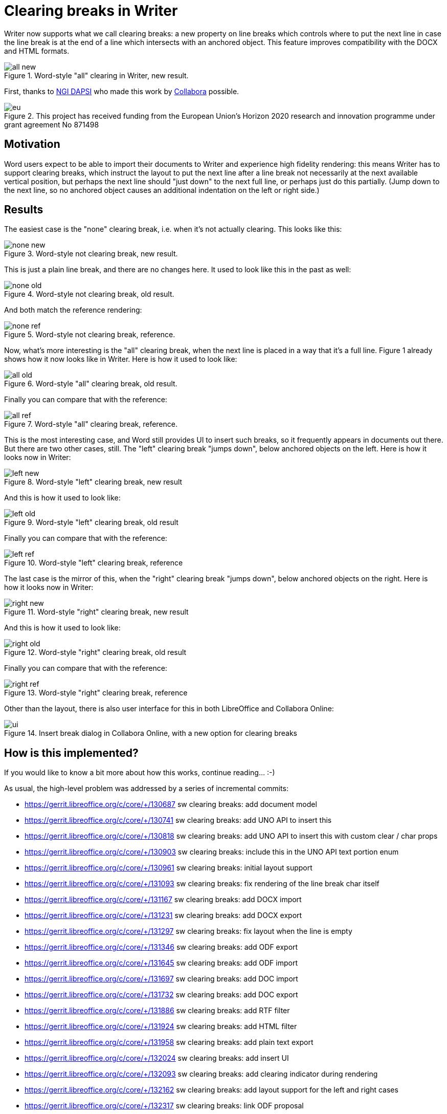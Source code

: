 = Clearing breaks in Writer

:slug: sw-clearing-breaks
:category: libreoffice
:tags: en
:date: 2022-04-04T08:40:01+02:00

Writer now supports what we call clearing breaks: a new property on line breaks which controls where
to put the next line in case the line break is at the end of a line which intersects with an
anchored object. This feature improves compatibility with the DOCX and HTML formats.

.Word-style "all" clearing in Writer, new result.
image::https://share.vmiklos.hu/blog/sw-clearing-break/all-new.png[align="center"]

First, thanks to https://dapsi.ngi.eu/[NGI DAPSI] who made this work by
https://www.collaboraoffice.com/[Collabora] possible.

.This project has received funding from the European Union’s Horizon 2020 research and innovation programme under grant agreement No 871498
image::https://share.vmiklos.hu/blog/sw-clearing-break/eu.png[align="center"]

== Motivation

Word users expect to be able to import their documents to Writer and experience high fidelity
rendering: this means Writer has to support clearing breaks, which instruct the layout to put the
next line after a line break not necessarily at the next available vertical position, but perhaps
the next line should "just down" to the next full line, or perhaps just do this partially. (Jump
down to the next line, so no anchored object causes an additional indentation on the left or right
side.)

== Results

The easiest case is the "none" clearing break, i.e. when it's not actually clearing. This looks like this:

.Word-style not clearing break, new result.
image::https://share.vmiklos.hu/blog/sw-clearing-break/none-new.png[align="center"]

This is just a plain line break, and there are no changes here. It used to look like this in the past as well:

.Word-style not clearing break, old result.
image::https://share.vmiklos.hu/blog/sw-clearing-break/none-old.png[align="center"]

And both match the reference rendering:

.Word-style not clearing break, reference.
image::https://share.vmiklos.hu/blog/sw-clearing-break/none-ref.png[align="center"]

Now, what's more interesting is the "all" clearing break, when the next line is placed in a way that
it's a full line. Figure 1 already shows how it now looks like in Writer. Here is how it used to
look like:

.Word-style "all" clearing break, old result.
image::https://share.vmiklos.hu/blog/sw-clearing-break/all-old.png[align="center"]

Finally you can compare that with the reference:

.Word-style "all" clearing break, reference.
image::https://share.vmiklos.hu/blog/sw-clearing-break/all-ref.png[align="center"]

This is the most interesting case, and Word still provides UI to insert such breaks, so it
frequently appears in documents out there. But there are two other cases, still. The "left" clearing
break "jumps down", below anchored objects on the left. Here is how it looks now in Writer:

.Word-style "left" clearing break, new result
image::https://share.vmiklos.hu/blog/sw-clearing-break/left-new.png[align="center"]

And this is how it used to look like:

.Word-style "left" clearing break, old result
image::https://share.vmiklos.hu/blog/sw-clearing-break/left-old.png[align="center"]

Finally you can compare that with the reference:

.Word-style "left" clearing break, reference
image::https://share.vmiklos.hu/blog/sw-clearing-break/left-ref.png[align="center"]

The last case is the mirror of this, when the "right" clearing break "jumps down", below anchored
objects on the right. Here is how it looks now in Writer:

.Word-style "right" clearing break, new result
image::https://share.vmiklos.hu/blog/sw-clearing-break/right-new.png[align="center"]

And this is how it used to look like:

.Word-style "right" clearing break, old result
image::https://share.vmiklos.hu/blog/sw-clearing-break/right-old.png[align="center"]

Finally you can compare that with the reference:

.Word-style "right" clearing break, reference
image::https://share.vmiklos.hu/blog/sw-clearing-break/right-ref.png[align="center"]

Other than the layout, there is also user interface for this in both LibreOffice and Collabora Online:

.Insert break dialog in Collabora Online, with a new option for clearing breaks
image::https://share.vmiklos.hu/blog/sw-clearing-break/ui.png[align="center"]

== How is this implemented?

If you would like to know a bit more about how this works, continue reading... :-)

As usual, the high-level problem was addressed by a series of incremental commits:

- https://gerrit.libreoffice.org/c/core/+/130687 sw clearing breaks: add document model
- https://gerrit.libreoffice.org/c/core/+/130741 sw clearing breaks: add UNO API to insert this
- https://gerrit.libreoffice.org/c/core/+/130818 sw clearing breaks: add UNO API to insert this with custom clear / char props
- https://gerrit.libreoffice.org/c/core/+/130903 sw clearing breaks: include this in the UNO API text portion enum
- https://gerrit.libreoffice.org/c/core/+/130961 sw clearing breaks: initial layout support
- https://gerrit.libreoffice.org/c/core/+/131093 sw clearing breaks: fix rendering of the line break char itself
- https://gerrit.libreoffice.org/c/core/+/131167 sw clearing breaks: add DOCX import
- https://gerrit.libreoffice.org/c/core/+/131231 sw clearing breaks: add DOCX export
- https://gerrit.libreoffice.org/c/core/+/131297 sw clearing breaks: fix layout when the line is empty
- https://gerrit.libreoffice.org/c/core/+/131346 sw clearing breaks: add ODF export
- https://gerrit.libreoffice.org/c/core/+/131645 sw clearing breaks: add ODF import
- https://gerrit.libreoffice.org/c/core/+/131697 sw clearing breaks: add DOC import
- https://gerrit.libreoffice.org/c/core/+/131732 sw clearing breaks: add DOC export
- https://gerrit.libreoffice.org/c/core/+/131886 sw clearing breaks: add RTF filter
- https://gerrit.libreoffice.org/c/core/+/131924 sw clearing breaks: add HTML filter
- https://gerrit.libreoffice.org/c/core/+/131958 sw clearing breaks: add plain text export
- https://gerrit.libreoffice.org/c/core/+/132024 sw clearing breaks: add insert UI
- https://gerrit.libreoffice.org/c/core/+/132093 sw clearing breaks: add clearing indicator during rendering
- https://gerrit.libreoffice.org/c/core/+/132162 sw clearing breaks: add layout support for the left and right cases
- https://gerrit.libreoffice.org/c/core/+/132317 sw clearing breaks: link ODF proposal

== Want to start using this?

You can get a snapshot / demo of Collabora Office 2022 and try it out yourself right now:
https://www.collaboraoffice.com/collabora-office-latest-snapshot/[try unstable snapshot].  Collabora
intends to continue supporting and contributing to LibreOffice, the code is merged so we expect all
of this work will be available in TDF's next release too (7.4).

// vim: ft=asciidoc
